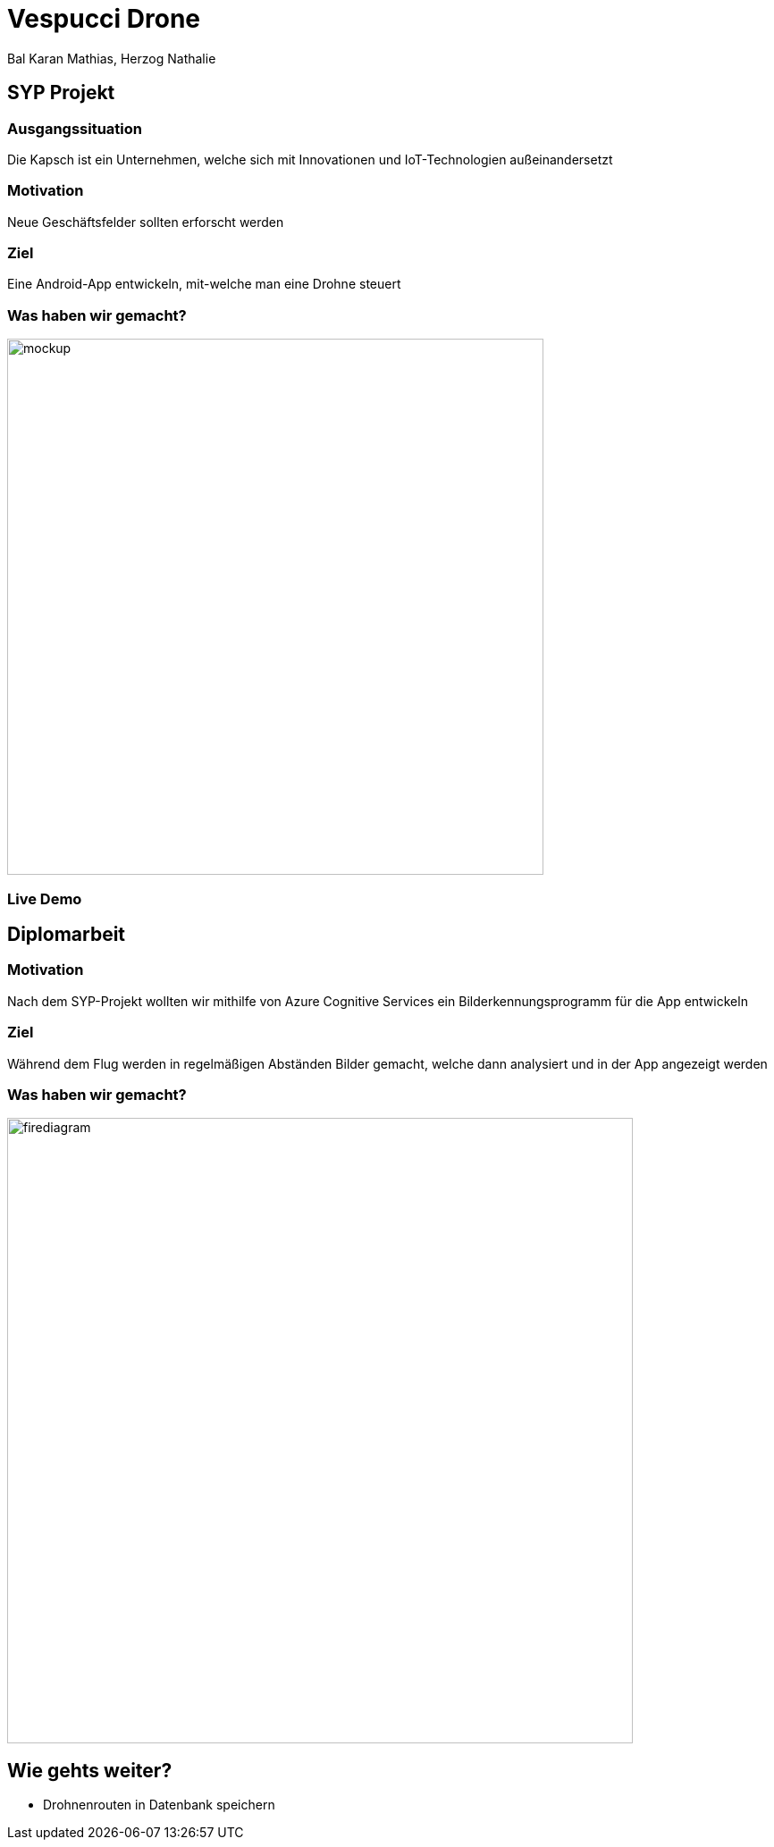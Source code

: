 [.reveal h1]
= Vespucci Drone
Bal Karan Mathias, Herzog Nathalie
ifndef::imagesdir[:imagesdir: ../images]
:customcss: presentation.css
:revealjs_parallaxBackgroundImage: ../images/wallpaper_pa.png
:revealjs_parallaxBackgroundSize: cover

== SYP Projekt

=== Ausgangssituation
Die Kapsch ist ein Unternehmen, welche sich mit Innovationen und IoT-Technologien außeinandersetzt

=== Motivation
Neue Geschäftsfelder sollten erforscht werden

=== Ziel
Eine Android-App entwickeln, mit-welche man eine Drohne steuert

[.reveal h2]
=== Was haben wir gemacht?
image::mockup.png[width=600]

=== Live Demo

== Diplomarbeit

=== Motivation
Nach dem SYP-Projekt wollten wir mithilfe von Azure Cognitive Services
ein Bilderkennungsprogramm für die App entwickeln

=== Ziel
Während dem Flug werden in regelmäßigen Abständen Bilder gemacht, welche
dann analysiert und in der App angezeigt werden

=== Was haben wir gemacht?
image::firediagram.png[width=700]

== Wie gehts weiter?
* Drohnenrouten in Datenbank speichern